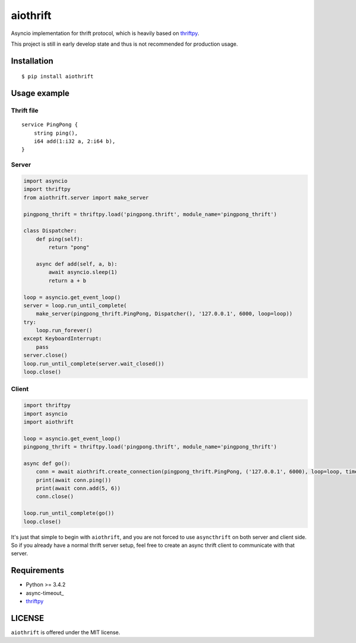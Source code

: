 aiothrift
=========

Asyncio implementation for thrift protocol, which is heavily based on `thriftpy <https://thriftpy.readthedocs.org/en/latest/>`_.

This project is still in early develop state and thus is not recommended for production usage.

Installation
------------

::

    $ pip install aiothrift


Usage example
-------------

Thrift file
^^^^^^^^^^^

::

    service PingPong {
        string ping(),
        i64 add(1:i32 a, 2:i64 b),
    }


Server
^^^^^^

.. code:: python

    import asyncio
    import thriftpy
    from aiothrift.server import make_server

    pingpong_thrift = thriftpy.load('pingpong.thrift', module_name='pingpong_thrift')

    class Dispatcher:
        def ping(self):
            return "pong"

        async def add(self, a, b):
            await asyncio.sleep(1)
            return a + b

    loop = asyncio.get_event_loop()
    server = loop.run_until_complete(
        make_server(pingpong_thrift.PingPong, Dispatcher(), '127.0.0.1', 6000, loop=loop))
    try:
        loop.run_forever()
    except KeyboardInterrupt:
        pass
    server.close()
    loop.run_until_complete(server.wait_closed())
    loop.close()

Client
^^^^^^

.. code:: python

    import thriftpy
    import asyncio
    import aiothrift

    loop = asyncio.get_event_loop()
    pingpong_thrift = thriftpy.load('pingpong.thrift', module_name='pingpong_thrift')

    async def go():
        conn = await aiothrift.create_connection(pingpong_thrift.PingPong, ('127.0.0.1', 6000), loop=loop, timeout=2)
        print(await conn.ping())
        print(await conn.add(5, 6))
        conn.close()

    loop.run_until_complete(go())
    loop.close()


It's just that simple to begin with ``aiothrift``, and you are not forced to use ``asyncthrift`` on both server and client side.
So if you already have a normal thrift server setup, feel free to create an async thrift client to communicate with that server.

Requirements
------------

- Python >= 3.4.2
- async-timeout_
- thriftpy_

LICENSE
-------

``aiothrift`` is offered under the MIT license.